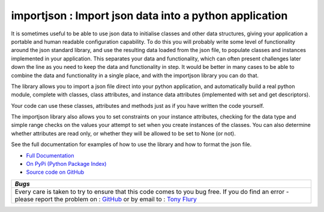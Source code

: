 =======================================================
importjson : Import json data into a python application
=======================================================

It is sometimes useful to be able to use json data to initialise classes and other data structures, giving your application a portable and human readable configuration capability. To do this you will probably write some level of functionality around the json standard library, and use the resulting data loaded from the json file, to populate classes and instances implemented in your application. This separates your data and functionality, which can often present challenges later down the line as you need to keep the data and functionality in step. It would be better in many cases to be able to combine the data and functionality in a single place, and with the importjson library you can do that.

The library allows you to import a json file direct into your python application, and automatically build a real python module,
complete with classes, class attributes, and instance data attributes (implemented with set and get descriptors).

Your code can use these classes, attributes and methods just as if you have written the code yourself.

The importjson library also allows you to set constraints on your instance attributes, checking for the data type and simple range checks on the values your attempt to set when you create instances of the classes. You can also determine whether attributes are read only, or whether they will be allowed to be set to None (or not).

See the full documentation for examples of how to use the library and how to format the json file.

- `Full Documentation <http://py-importjson.readthedocs.org/en/latest/>`_
- `On PyPi (Python Package Index) <https://pypi.python.org/pypi/importjson>`_
- `Source code on GitHub <https://github.com/TonyFlury/py-importjson>`_

+--------------------------------------------------------------------------------+
|                            *Bugs*                                              |
+================================================================================+
| Every care is taken to try to ensure that this code comes to you bug free.     |
| If you do find an error - please report the problem on :                       |
| `GitHub <https://github.com/TonyFlury/py-importjson/issues/new>`_              |
| or                                                                             |
| by email to : `Tony Flury <mailto:anthony.flury?Subject=ImportJson%20Error>`_  |
+--------------------------------------------------------------------------------+


